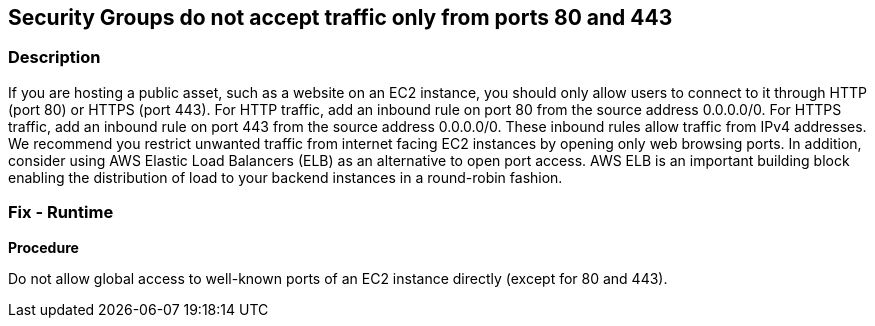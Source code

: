 == Security Groups do not accept traffic only from ports 80 and 443


=== Description 


If you are hosting a public asset, such as a website on an EC2 instance, you should only allow users to connect to it through HTTP (port 80) or HTTPS (port 443).
For HTTP traffic, add an inbound rule on port 80 from the source address 0.0.0.0/0.
For HTTPS traffic, add an inbound rule on port 443 from the source address 0.0.0.0/0.
These inbound rules allow traffic from IPv4 addresses.
We recommend you restrict unwanted traffic from internet facing EC2 instances by opening only web browsing ports.
In addition, consider using AWS Elastic Load Balancers (ELB) as an alternative to open port access.
AWS ELB is an important building block enabling the distribution of load to your backend instances in a round-robin fashion.

=== Fix - Runtime


*Procedure* 


Do not allow global access to well-known ports of an EC2 instance directly (except for 80 and 443).
